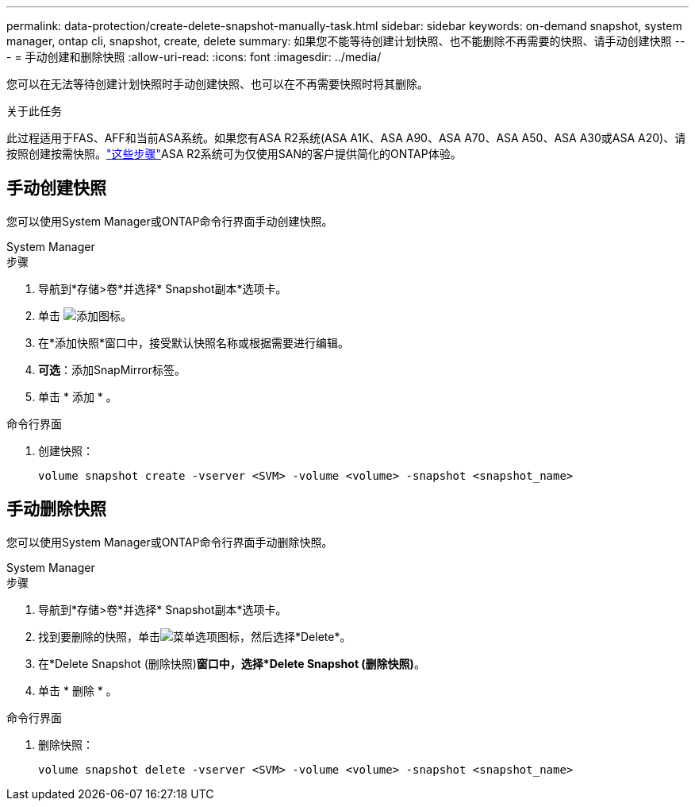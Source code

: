 ---
permalink: data-protection/create-delete-snapshot-manually-task.html 
sidebar: sidebar 
keywords: on-demand snapshot, system manager, ontap cli, snapshot, create, delete 
summary: 如果您不能等待创建计划快照、也不能删除不再需要的快照、请手动创建快照 
---
= 手动创建和删除快照
:allow-uri-read: 
:icons: font
:imagesdir: ../media/


[role="lead"]
您可以在无法等待创建计划快照时手动创建快照、也可以在不再需要快照时将其删除。

.关于此任务
此过程适用于FAS、AFF和当前ASA系统。如果您有ASA R2系统(ASA A1K、ASA A90、ASA A70、ASA A50、ASA A30或ASA A20)、请按照创建按需快照。link:https://docs.netapp.com/us-en/asa-r2/data-protection/create-snapshots.html#step-2-create-a-snapshot["这些步骤"^]ASA R2系统可为仅使用SAN的客户提供简化的ONTAP体验。



== 手动创建快照

您可以使用System Manager或ONTAP命令行界面手动创建快照。

[role="tabbed-block"]
====
.System Manager
--
.步骤
. 导航到*存储>卷*并选择* Snapshot副本*选项卡。
. 单击 image:icon_add.gif["添加图标"]。
. 在*添加快照*窗口中，接受默认快照名称或根据需要进行编辑。
. *可选*：添加SnapMirror标签。
. 单击 * 添加 * 。


--
.命令行界面
--
. 创建快照：
+
[source, cli]
----
volume snapshot create -vserver <SVM> -volume <volume> -snapshot <snapshot_name>
----


--
====


== 手动删除快照

您可以使用System Manager或ONTAP命令行界面手动删除快照。

[role="tabbed-block"]
====
.System Manager
--
.步骤
. 导航到*存储>卷*并选择* Snapshot副本*选项卡。
. 找到要删除的快照，单击image:icon_kabob.gif["菜单选项图标"]，然后选择*Delete*。
. 在*Delete Snapshot (删除快照)*窗口中，选择*Delete Snapshot (删除快照)*。
. 单击 * 删除 * 。


--
.命令行界面
--
. 删除快照：
+
[source, cli]
----
volume snapshot delete -vserver <SVM> -volume <volume> -snapshot <snapshot_name>
----


--
====